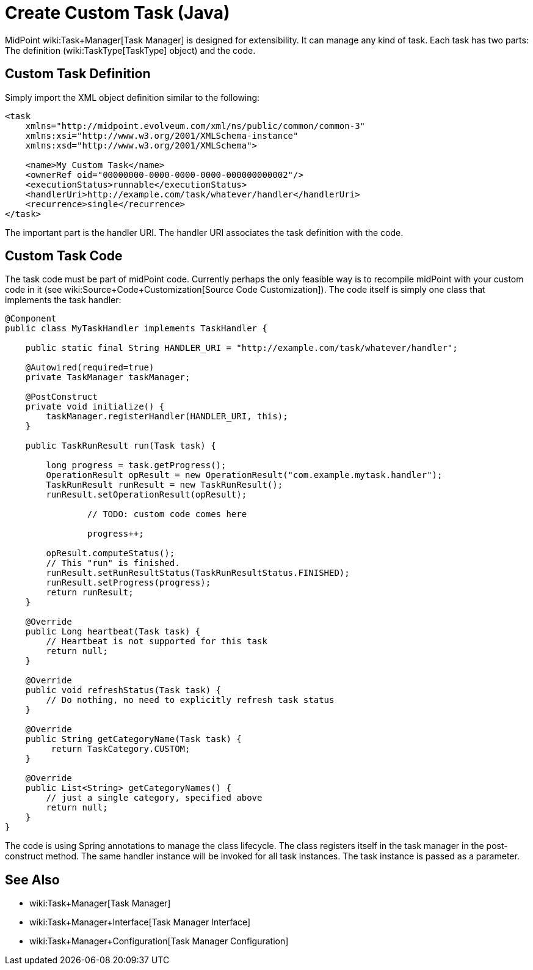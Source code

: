 = Create Custom Task (Java)
:page-wiki-name: Create Custom Task
:page-upkeep-status: yellow

MidPoint wiki:Task+Manager[Task Manager] is designed for extensibility.
It can manage any kind of task.
Each task has two parts: The definition (wiki:TaskType[TaskType] object) and the code.


== Custom Task Definition

Simply import the XML object definition similar to the following:

[source,xml]
----
<task
    xmlns="http://midpoint.evolveum.com/xml/ns/public/common/common-3"
    xmlns:xsi="http://www.w3.org/2001/XMLSchema-instance"
    xmlns:xsd="http://www.w3.org/2001/XMLSchema">

    <name>My Custom Task</name>
    <ownerRef oid="00000000-0000-0000-0000-000000000002"/>
    <executionStatus>runnable</executionStatus>
    <handlerUri>http://example.com/task/whatever/handler</handlerUri>
    <recurrence>single</recurrence>
</task>
----

The important part is the handler URI.
The handler URI associates the task definition with the code.


== Custom Task Code

The task code must be part of midPoint code.
Currently perhaps the only feasible way is to recompile midPoint with your custom code in it (see wiki:Source+Code+Customization[Source Code Customization]). The code itself is simply one class that implements the task handler:

[source,java]
----
@Component
public class MyTaskHandler implements TaskHandler {

    public static final String HANDLER_URI = "http://example.com/task/whatever/handler";

    @Autowired(required=true)
    private TaskManager taskManager;

    @PostConstruct
    private void initialize() {
        taskManager.registerHandler(HANDLER_URI, this);
    }

    public TaskRunResult run(Task task) {

        long progress = task.getProgress();
        OperationResult opResult = new OperationResult("com.example.mytask.handler");
        TaskRunResult runResult = new TaskRunResult();
        runResult.setOperationResult(opResult);

		// TODO: custom code comes here

		progress++;

        opResult.computeStatus();
        // This "run" is finished.
        runResult.setRunResultStatus(TaskRunResultStatus.FINISHED);
        runResult.setProgress(progress);
        return runResult;
    }

    @Override
    public Long heartbeat(Task task) {
        // Heartbeat is not supported for this task
        return null;
    }

    @Override
    public void refreshStatus(Task task) {
        // Do nothing, no need to explicitly refresh task status
    }

    @Override
    public String getCategoryName(Task task) {
         return TaskCategory.CUSTOM;
    }

    @Override
    public List<String> getCategoryNames() {
        // just a single category, specified above
        return null;
    }
}
----

The code is using Spring annotations to manage the class lifecycle.
The class registers itself in the task manager in the post-construct method.
The same handler instance will be invoked for all task instances.
The task instance is passed as a parameter.


== See Also

* wiki:Task+Manager[Task Manager]

* wiki:Task+Manager+Interface[Task Manager Interface]

* wiki:Task+Manager+Configuration[Task Manager Configuration]


